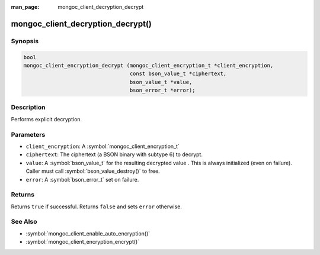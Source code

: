 :man_page: mongoc_client_decryption_decrypt

mongoc_client_decryption_decrypt()
==================================

Synopsis
--------

.. code-block:: c

   bool
   mongoc_client_encryption_decrypt (mongoc_client_encryption_t *client_encryption,
                                     const bson_value_t *ciphertext,
                                     bson_value_t *value,
                                     bson_error_t *error);

Description
-----------

Performs explicit decryption.

Parameters
----------

* ``client_encryption``: A :symbol:`mongoc_client_encryption_t`
* ``ciphertext``: The ciphertext (a BSON binary with subtype 6) to decrypt.
* ``value``: A :symbol:`bson_value_t` for the resulting decrypted value . This is always initialized (even on failure). Caller must call :symbol:`bson_value_destroy()` to free.
* ``error``: A :symbol:`bson_error_t` set on failure.

Returns
-------
Returns ``true`` if successful. Returns ``false`` and sets ``error`` otherwise.

See Also
--------

* :symbol:`mongoc_client_enable_auto_encryption()`
* :symbol:`mongoc_client_encryption_encrypt()`